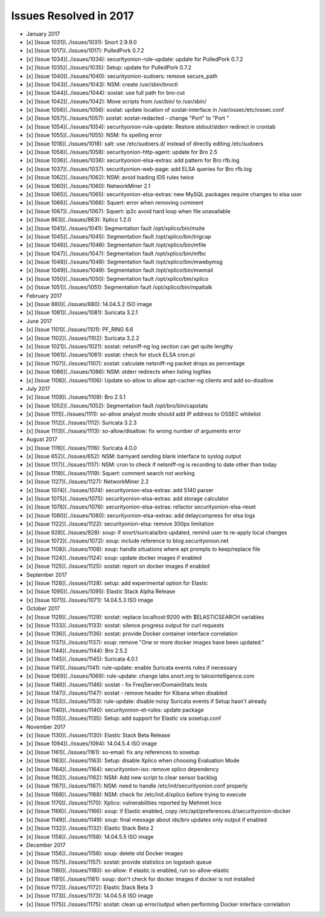Issues Resolved in 2017
=======================

-  January 2017
-  [x] [Issue 1031](../issues/1031): Snort 2.9.9.0
-  [x] [Issue 1017](../issues/1017): PulledPork 0.7.2
-  [x] [Issue 1034](../issues/1034): securityonion-rule-update: update
   for PulledPork 0.7.2
-  [x] [Issue 1035](../issues/1035): Setup: update for PulledPork 0.7.2
-  [x] [Issue 1040](../issues/1040): securityonion-sudoers: remove
   secure\_path
-  [x] [Issue 1043](../issues/1043): NSM: create /usr/sbin/broctl
-  [x] [Issue 1044](../issues/1044): sostat: use full path for bro-cut
-  [x] [Issue 1042](../issues/1042): Move scripts from /usr/bin/ to
   /usr/sbin/
-  [x] [Issue 1056](../issues/1056): sostat: update location of
   sostat-interface in /var/ossec/etc/ossec.conf
-  [x] [Issue 1057](../issues/1057): sostat: sostat-redacted - change
   "Port" to "Port "
-  [x] [Issue 1054](../issues/1054): securityonion-rule-update: Restore
   stdout/stderr redirect in crontab
-  [x] [Issue 1055](../issues/1055): NSM: fix spelling error
-  [x] [Issue 1018](../issues/1018): salt: use /etc/sudoers.d/ instead
   of directly editing /etc/sudoers
-  [x] [Issue 1058](../issues/1058): securityonion-http-agent: update
   for Bro 2.5
-  [x] [Issue 1036](../issues/1036): securityonion-elsa-extras: add
   pattern for Bro rfb.log
-  [x] [Issue 1037](../issues/1037): securityonion-web-page: add ELSA
   queries for Bro rfb.log
-  [x] [Issue 1062](../issues/1062): NSM: avoid loading IDS rules twice
-  [x] [Issue 1060](../issues/1060): NetworkMiner 2.1
-  [x] [Issue 1065](../issues/1065): securityonion-elsa-extras: new
   MySQL packages require changes to elsa user
-  [x] [Issue 1066](../issues/1066): Squert: error when removing comment
-  [x] [Issue 1067](../issues/1067): Squert: ip2c avoid hard loop when
   file unavailable
-  [x] [Issue 863](../issues/863): Xplico 1.2.0
-  [x] [Issue 1041](../issues/1041): Segmentation fault
   /opt/xplico/bin/msite
-  [x] [Issue 1045](../issues/1045): Segmentation fault
   /opt/xplico/bin/trigcap
-  [x] [Issue 1046](../issues/1046): Segmentation fault
   /opt/xplico/bin/mfile
-  [x] [Issue 1047](../issues/1047): Segmentation fault
   /opt/xplico/bin/mfbc
-  [x] [Issue 1048](../issues/1048): Segmentation fault
   /opt/xplico/bin/mwebymsg
-  [x] [Issue 1049](../issues/1049): Segmentation fault
   /opt/xplico/bin/mwmail
-  [x] [Issue 1050](../issues/1050): Segmentation fault
   /opt/xplico/bin/xplico
-  [x] [Issue 1051](../issues/1051): Segmentation fault
   /opt/xplico/bin/mpaltalk

-  February 2017
-  [x] [Issue 880](../issues/880): 14.04.5.2 ISO image
-  [x] [Issue 1081](../issues/1081): Suricata 3.2.1

-  June 2017
-  [x] [Issue 1101](../issues/1101): PF\_RING 6.6
-  [x] [Issue 1102](../issues/1102): Suricata 3.2.2
-  [x] [Issue 1021](../issues/1021): sostat: netsniff-ng log section can
   get quite lengthy
-  [x] [Issue 1061](../issues/1061): sostat: check for stuck ELSA
   cron.pl
-  [x] [Issue 1107](../issues/1107): sostat: calculate netsniff-ng
   packet drops as percentage
-  [x] [Issue 1086](../issues/1086): NSM: stderr redirects when listing
   logfiles
-  [x] [Issue 1106](../issues/1106): Update so-allow to allow
   apt-cacher-ng clients and add so-disallow

-  July 2017
-  [x] [Issue 1109](../issues/1109): Bro 2.5.1
-  [x] [Issue 1052](../issues/1052): Segmentation fault
   /opt/bro/bin/capstats
-  [x] [Issue 1111](../issues/1111): so-allow analyst mode should add IP
   address to OSSEC whitelist
-  [x] [Issue 1112](../issues/1112): Suricata 3.2.3
-  [x] [Issue 1113](../issues/1113): so-allow/disallow: fix wrong number
   of arguments error

-  August 2017
-  [x] [Issue 1116](../issues/1116): Suricata 4.0.0
-  [x] [Issue 652](../issues/652): NSM: barnyard sending blank interface
   to syslog output
-  [x] [Issue 1117](../issues/1117): NSM: cron to check if netsniff-ng
   is recording to date other than today
-  [x] [Issue 1119](../issues/1119): Squert: comment search not working
-  [x] [Issue 1127](../issues/1127): NetworkMiner 2.2
-  [x] [Issue 1074](../issues/1074): securityonion-elsa-extras: add 5140
   parser
-  [x] [Issue 1075](../issues/1075): securityonion-elsa-extras: add
   storage calculator
-  [x] [Issue 1076](../issues/1076): securityonion-elsa-extras: refactor
   securityonion-elsa-reset
-  [x] [Issue 1080](../issues/1080): securityonion-elsa-extras: add
   delaycompress for elsa logs
-  [x] [Issue 1122](../issues/1122): securityonion-elsa: remove 300px
   limitation
-  [x] [Issue 928](../issues/928): soup: if snort/suricata/bro updated,
   remind user to re-apply local changes
-  [x] [Issue 1072](../issues/1072): soup: include reference to
   blog.securityonion.net
-  [x] [Issue 1108](../issues/1108): soup: handle situations where apt
   prompts to keep/replace file
-  [x] [Issue 1124](../issues/1124): soup: update docker images if
   enabled
-  [x] [Issue 1125](../issues/1125): sostat: report on docker images if
   enabled

-  September 2017
-  [x] [Issue 1128](../issues/1128): setup: add experimental option for
   Elastic
-  [x] [Issue 1095](../issues/1095): Elastic Stack Alpha Release
-  [x] [Issue 1071](../issues/1071): 14.04.5.3 ISO image

-  October 2017
-  [x] [Issue 1129](../issues/1129): sostat: replace localhost:9200 with
   $ELASTICSEARCH variables
-  [x] [Issue 1133](../issues/1133): sostat: silence progress output for
   curl requests
-  [x] [Issue 1136](../issues/1136): sostat: provide Docker container
   interface correlation
-  [x] [Issue 1137](../issues/1137): soup: remove "One or more docker
   images have been updated."
-  [x] [Issue 1144](../issues/1144): Bro 2.5.2
-  [x] [Issue 1145](../issues/1145): Suricata 4.0.1
-  [x] [Issue 1141](../issues/1141): rule-update: enable Suricata events
   rules if necessary
-  [x] [Issue 1069](../issues/1069): rule-update: change labs.snort.org
   to talosintelligence.com
-  [x] [Issue 1146](../issues/1146): sostat - fix FreqServer/DomainStats
   tests
-  [x] [Issue 1147](../issues/1147): sostat - remove header for Kibana
   when disabled
-  [x] [Issue 1153](../issues/1153): rule-update: disable noisy Suricata
   events if Setup hasn't already
-  [x] [Issue 1140](../issues/1140): securityonion-et-rules: update
   package
-  [x] [Issue 1135](../issues/1135): Setup: add support for Elastic via
   sosetup.conf

-  November 2017
-  [x] [Issue 1130](../issues/1130): Elastic Stack Beta Release
-  [x] [Issue 1094](../issues/1094): 14.04.5.4 ISO image
-  [x] [Issue 1161](../issues/1161): so-email: fix any references to
   sosetup
-  [x] [Issue 1163](../issues/1163): Setup: disable Xplico when choosing
   Evaluation Mode
-  [x] [Issue 1164](../issues/1164): securityonion-iso: remove xplico
   dependency
-  [x] [Issue 1162](../issues/1162): NSM: Add new script to clear sensor
   backlog
-  [x] [Issue 1167](../issues/1167): NSM: need to handle
   /etc/init/securityonion.conf properly
-  [x] [Issue 1168](../issues/1168): NSM: check for /etc/init.d/xplico
   before trying to execute
-  [x] [Issue 1170](../issues/1170): Xplico: vulnerabilities reported by
   Mehmet Ince
-  [x] [Issue 1166](../issues/1166): soup: if Elastic enabled, copy
   /etc/apt/preferences.d/securityonion-docker
-  [x] [Issue 1149](../issues/1149): soup: final message about ids/bro
   updates only output if enabled
-  [x] [Issue 1132](../issues/1132): Elastic Stack Beta 2
-  [x] [Issue 1158](../issues/1158): 14.04.5.5 ISO image

-  December 2017
-  [x] [Issue 1156](../issues/1156): soup: delete old Docker images
-  [x] [Issue 1157](../issues/1157): sostat: provide statistics on
   logstash queue
-  [x] [Issue 1180](../issues/1180): so-allow: if elastic is enabled,
   run so-allow-elastic
-  [x] [Issue 1181](../issues/1181): soup: don't check for docker images
   if docker is not installed
-  [x] [Issue 1172](../issues/1172): Elastic Stack Beta 3
-  [x] [Issue 1173](../issues/1173): 14.04.5.6 ISO image
-  [x] [Issue 1175](../issues/1175): sostat: clean up error/output when
   performing Docker interface correlation
